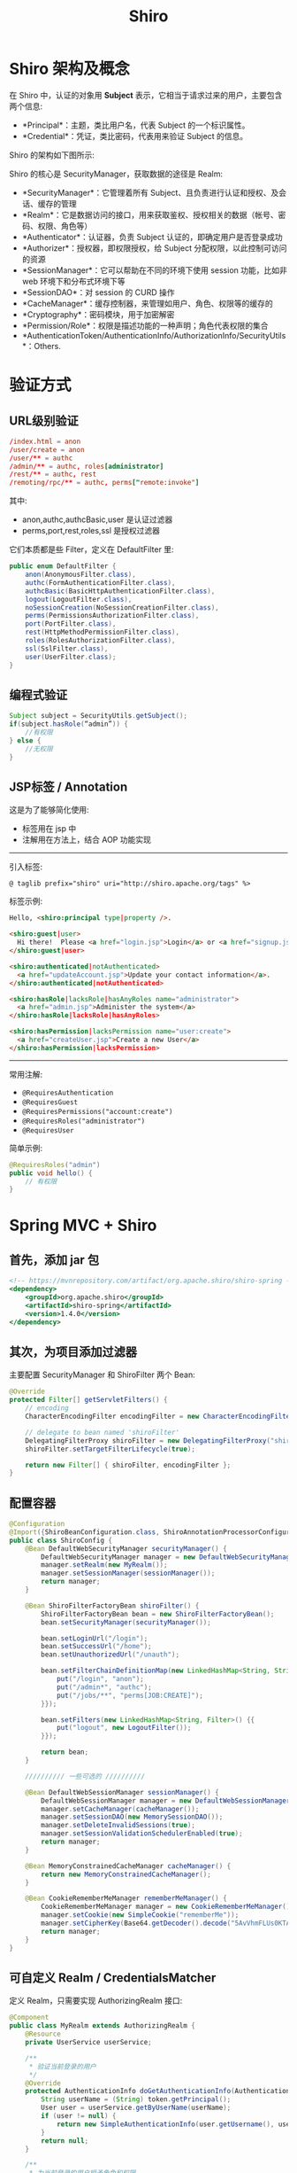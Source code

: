 #+TITLE: Shiro


* Shiro 架构及概念

在 Shiro 中，认证的对象用 *Subject* 表示，它相当于请求过来的用户，主要包含两个信息:
- *Principal*：主题，类比用户名，代表 Subject 的一个标识属性。
- *Credential*：凭证，类比密码，代表用来验证 Subject 的信息。

Shiro 的架构如下图所示:

#+DOWNLOADED: c:/Users/nf147/AppData/Local/Temp/clip.png @ 2019-01-14 03:23:14
[[file:img/clip_2019-01-14_03-23-14.png]]

Shiro 的核心是 SecurityManager，获取数据的途径是 Realm:
- *SecurityManager*：它管理着所有 Subject、且负责进行认证和授权、及会话、缓存的管理
- *Realm*：它是数据访问的接口，用来获取鉴权、授权相关的数据（帐号、密码、权限、角色等）
- *Authenticator*：认证器，负责 Subject 认证的，即确定用户是否登录成功
- *Authorizer*：授权器，即权限授权，给 Subject 分配权限，以此控制可访问的资源
- *SessionManager*：它可以帮助在不同的环境下使用 session 功能，比如非 web 环境下和分布式环境下等
- *SessionDAO*：对 session 的 CURD 操作
- *CacheManager*：缓存控制器，来管理如用户、角色、权限等的缓存的
- *Cryptography*：密码模块，用于加密解密
- *Permission/Role*：权限是描述功能的一种声明；角色代表权限的集合
- *AuthenticationToken/AuthenticationInfo/AuthorizationInfo/SecurityUtils*：Others.

* 验证方式
** URL级别验证

#+BEGIN_SRC conf
  /index.html = anon
  /user/create = anon
  /user/** = authc
  /admin/** = authc, roles[administrator]
  /rest/** = authc, rest
  /remoting/rpc/** = authc, perms["remote:invoke"]
#+END_SRC

其中:
- anon,authc,authcBasic,user 是认证过滤器
- perms,port,rest,roles,ssl 是授权过滤器

它们本质都是些 Filter，定义在 DefaultFilter 里:
#+BEGIN_SRC java
  public enum DefaultFilter {
      anon(AnonymousFilter.class),
      authc(FormAuthenticationFilter.class),
      authcBasic(BasicHttpAuthenticationFilter.class),
      logout(LogoutFilter.class),
      noSessionCreation(NoSessionCreationFilter.class),
      perms(PermissionsAuthorizationFilter.class),
      port(PortFilter.class),
      rest(HttpMethodPermissionFilter.class),
      roles(RolesAuthorizationFilter.class),
      ssl(SslFilter.class),
      user(UserFilter.class);
  }
#+END_SRC


** 编程式验证

#+BEGIN_SRC java
  Subject subject = SecurityUtils.getSubject();
  if(subject.hasRole(“admin”)) {
      //有权限
  } else {
      //无权限
  }
#+END_SRC

** JSP标签 / Annotation

这是为了能够简化使用:
- 标签用在 jsp 中
- 注解用在方法上，结合 AOP 功能实现

-----------------------

引入标签:
: @ taglib prefix="shiro" uri="http://shiro.apache.org/tags" %>

标签示例:
#+BEGIN_SRC html
  Hello, <shiro:principal type|property />.

  <shiro:guest|user>
    Hi there!  Please <a href="login.jsp">Login</a> or <a href="signup.jsp">Signup</a> today!
  </shiro:guest|user>

  <shiro:authenticated|notAuthenticated>
    <a href="updateAccount.jsp">Update your contact information</a>.
  </shiro:authenticated|notAuthenticated>

  <shiro:hasRole|lacksRole|hasAnyRoles name="administrator">
    <a href="admin.jsp">Administer the system</a>
  </shiro:hasRole|lacksRole|hasAnyRoles>

  <shiro:hasPermission|lacksPermission name="user:create">
    <a href="createUser.jsp">Create a new User</a>
  </shiro:hasPermission|lacksPermission>
#+END_SRC


------------------------------

常用注解:
- ~@RequiresAuthentication~
- ~@RequiresGuest~
- ~@RequiresPermissions("account:create")~
- ~@RequiresRoles("administrator")~
- ~@RequiresUser~

简单示例:
#+BEGIN_SRC java
  @RequiresRoles("admin")
  public void hello() {
      // 有权限
  }
#+END_SRC


* Spring MVC + Shiro
** 首先，添加 jar 包

#+BEGIN_SRC sgml
  <!-- https://mvnrepository.com/artifact/org.apache.shiro/shiro-spring -->
  <dependency>
      <groupId>org.apache.shiro</groupId>
      <artifactId>shiro-spring</artifactId>
      <version>1.4.0</version>
  </dependency>
#+END_SRC

** 其次，为项目添加过滤器

主要配置 SecurityManager 和 ShiroFilter 两个 Bean:
#+BEGIN_SRC java
  @Override
  protected Filter[] getServletFilters() {
      // encoding
      CharacterEncodingFilter encodingFilter = new CharacterEncodingFilter("UTF-8", true);

      // delegate to bean named 'shiroFilter'
      DelegatingFilterProxy shiroFilter = new DelegatingFilterProxy("shiroFilter");
      shiroFilter.setTargetFilterLifecycle(true);

      return new Filter[] { shiroFilter, encodingFilter };
  }
#+END_SRC

** 配置容器

#+BEGIN_SRC java
  @Configuration
  @Import({ShiroBeanConfiguration.class, ShiroAnnotationProcessorConfiguration.class})
  public class ShiroConfig {
      @Bean DefaultWebSecurityManager securityManager() {
          DefaultWebSecurityManager manager = new DefaultWebSecurityManager();
          manager.setRealm(new MyRealm());
          manager.setSessionManager(sessionManager());
          return manager;
      }

      @Bean ShiroFilterFactoryBean shiroFilter() {
          ShiroFilterFactoryBean bean = new ShiroFilterFactoryBean();
          bean.setSecurityManager(securityManager());

          bean.setLoginUrl("/login");
          bean.setSuccessUrl("/home");
          bean.setUnauthorizedUrl("/unauth");

          bean.setFilterChainDefinitionMap(new LinkedHashMap<String, String>() {{
              put("/login", "anon");
              put("/admin*", "authc");
              put("/jobs/**", "perms[JOB:CREATE]");
          }});

          bean.setFilters(new LinkedHashMap<String, Filter>() {{
              put("logout", new LogoutFilter());
          }});

          return bean;
      }

      ////////// 一些可选的 //////////

      @Bean DefaultWebSessionManager sessionManager() {
          DefaultWebSessionManager manager = new DefaultWebSessionManager();
          manager.setCacheManager(cacheManager());
          manager.setSessionDAO(new MemorySessionDAO());
          manager.setDeleteInvalidSessions(true);
          manager.setSessionValidationSchedulerEnabled(true);
          return manager;
      }

      @Bean MemoryConstrainedCacheManager cacheManager() {
          return new MemoryConstrainedCacheManager();
      }

      @Bean CookieRememberMeManager rememberMeManager() {
          CookieRememberMeManager manager = new CookieRememberMeManager();
          manager.setCookie(new SimpleCookie("rememberMe"));
          manager.setCipherKey(Base64.getDecoder().decode("5AvVhmFLUs0KTA3Kprsdag=="));
          return manager;
      }
  }
#+END_SRC

** 可自定义 Realm / CredentialsMatcher

定义 Realm，只需要实现 AuthorizingRealm 接口:

#+BEGIN_SRC java
  @Component
  public class MyRealm extends AuthorizingRealm {
      @Resource
      private UserService userService;

      /**
       ,* 验证当前登录的用户
       ,*/
      @Override
      protected AuthenticationInfo doGetAuthenticationInfo(AuthenticationToken token) throws AuthenticationException {
          String userName = (String) token.getPrincipal();
          User user = userService.getByUserName(userName);
          if (user != null) {
              return new SimpleAuthenticationInfo(user.getUsername(), user.getPassword(), getName());
          }
          return null;
      }

      /**
       ,* 为当前登录的用户授予角色和权限
       ,*/
      @Override
      protected AuthorizationInfo doGetAuthorizationInfo(PrincipalCollection principals) {
          String userName = (String) principals.getPrimaryPrincipal();
          SimpleAuthorizationInfo authorizationInfo = new SimpleAuthorizationInfo();
          authorizationInfo.setRoles(userService.getRoles(userName));
          authorizationInfo.setStringPermissions(userService.getPermissions(userName));
          return authorizationInfo;
      }
  }
#+END_SRC

** 登录示例

Controller

#+BEGIN_SRC java
  @GetMapping("/login")
  public String login (User user) {
      return "login";
  }

  @PostMapping("/login")
  public String doLogin (User user, Model model) {
      String message = null;
      Subject subject = SecurityUtils.getSubject();
      UsernamePasswordToken token = new UsernamePasswordToken(user.getUsername(), user.getPassword(), true);
      try {
          subject.login(token);
          return subject.isAuthenticated() ? "redirect: /" : "login";
      } catch (IncorrectCredentialsException e) {
          message = "登录密码错误. Password for account " + token.getPrincipal() + " was incorrect.";
      } catch (ExcessiveAttemptsException e) {
          message = "登录失败次数过多";
      } catch (LockedAccountException e) {
          message = "帐号已被锁定. The account for username " + token.getPrincipal() + " was locked.";
      } catch (DisabledAccountException e) {
          message = "帐号已被禁用. The account for username " + token.getPrincipal() + " was disabled.";
      } catch (ExpiredCredentialsException e) {
          message = "帐号已过期. the account for username " + token.getPrincipal() + "  was expired.";
      } catch (UnknownAccountException e) {
          message = "帐号不存在. There is no user with username of " + token.getPrincipal();
      } catch (UnauthorizedException e) {
          message = "您没有得到相应的授权！" + e.getMessage();
      }
      model.addAttribute("message", message);
      return "login";
  }
#+END_SRC

login.jsp:
#+BEGIN_SRC html
  <!DOCTYPE html>
  <html>
    <head>
      <meta charset="utf-8" />
      <title>Login Page</title>
    </head>
    <body>
      <h1>login page</h1>
      <form action="/login" method="post">
        <input tyep="text" name="userName" />
        <input type="password" name="password" />
        <input type="submit" value="login" />
      </form>
      <P>${message}</P>
    </body>
  </html>
#+END_SRC

* Spring + Shiro + JWT 实现无状态鉴权
** 基本流程（参考）

基本流程:
1. 首先 Post 用户名与密码到 user/login 进行登入，如果成功返回一个加密的 AccessToken，失败的话直接返回 401错误(帐号或密码不正确)
2. 以后访问都带上这个 AccessToken 即可
3. 鉴权流程主要是重写了 Shiro 的入口过滤器 JWTFilter(BasicHttpAuthenticationFilter)
4. 判断请求 Header 里面是否包含 Authorization 字段，有就进行 Shiro 的 Token 登录认证授权，没有就以游客直接访问

结合 Redis 实现登录控制:
1. 登录认证通过后返回 AccessToken 信息 (在 AccessToken 中保存当前的时间戳和帐号)
2. 同时在 Redis 中设置一条 Key 为账号，Value 为当前时间戳(登录时间)的 RefreshToken
3. 现在认证时必须 AccessToken 没失效以及 Redis 存在所对应的 RefreshToken，且 RefreshToken 时间戳和 AccessToken 信息中时间戳一致才算认证通过
4. 这样可以做到 JWT 的可控性，如果重新登录获取了新的 AccessToken，旧的 AccessToken 就认证不了，因为 Redis 中所存放的的 RefreshToken 时间戳信息只会和最新的 AccessToken 信息中携带的时间戳一致，这样每个用户就只能使用最新的 AccessToken 认证
5. Redis 的 RefreshToken 也可以用来判断用户是否在线，如果删除 Redis 的某个 RefreshToken，那这个 RefreshToken 所对应的 AccessToken 之后也无法通过认证了，就相当于控制了用户的登录，可以剔除用户

实现自动刷新:
1. 本身 AccessToken 的过期时间为 5 分钟(可配置)，RefreshToken 过期时间为30分钟 (可配置)
2. 当登录后时间过了 5 分钟之后，当前 AccessToken 便会过期失效，再次带上 AccessToken 访问 JWT 会抛出 TokenExpiredException 异常
3. Token 过期，开始判断是否要进行 AccessToken 刷新，首先 Redis 查询 RefreshToken 是否存在，以及时间戳和过期 AccessToken 所携带的时间戳是否一致
4. 如果存在且一致就进行 AccessToken 刷新，时间戳为当前最新时间戳，同时也设置 RefreshToken 中的时间戳为当前最新时间戳
5. 最终将刷新的 AccessToken 存放在 Response 的 Header 中的 Authorization 字段返回 (前端进行获取替换，下次用新的 AccessToken 进行访问)

** UserController 示例

#+BEGIN_SRC java
  @RestController
  @RequestMapping("/user")
  @PropertySource("classpath:config.properties")
  public class UserController {
      @Value("${refreshTokenExpireTime}")
      private String refreshTokenExpireTime;

      @Resource
      private UserService userService;

      /**
       ,* 登录授权
       ,*/
      @PostMapping("/login")
      public ResponseBean login(@Validated(UserLoginValidGroup.class) @RequestBody UserDto userDto, HttpServletResponse httpServletResponse) {
          UserDto userDtoTemp = new UserDto();
          userDtoTemp.setAccount(userDto.getAccount());
          userDtoTemp = userService.selectOne(userDtoTemp);

          if (userDtoTemp == null) {
              throw new CustomUnauthorizedException("该帐号不存在(The account does not exist.)");
          }

          String key = AesCipherUtil.deCrypto(userDtoTemp.getPassword());
          if (key.equals(userDto.getAccount() + userDto.getPassword())) {
              if (JedisUtil.exists(Constant.PREFIX_SHIRO_CACHE + userDto.getAccount())) {
                  JedisUtil.delKey(Constant.PREFIX_SHIRO_CACHE + userDto.getAccount());
              }
              String currentTimeMillis = String.valueOf(System.currentTimeMillis());
              JedisUtil.setObject(Constant.PREFIX_SHIRO_REFRESH_TOKEN + userDto.getAccount(), currentTimeMillis, Integer.parseInt(refreshTokenExpireTime));
              String token = JwtUtil.sign(userDto.getAccount(), currentTimeMillis);
              httpServletResponse.setHeader("Authorization", token);
              httpServletResponse.setHeader("Access-Control-Expose-Headers", "Authorization");
              return new ResponseBean(200, "登录成功(Login Success.)", null);
          } else {
              throw new CustomUnauthorizedException("帐号或密码错误(Account or Password Error.)");
          }
      }

      /**
       ,* 测试登录
       ,*/
      @GetMapping("/article")
      public ResponseBean article() {
          Subject subject = SecurityUtils.getSubject();
          if (subject.isAuthenticated()) {
              return new ResponseBean(200, "您已经登录了(You are already logged in)", null);
          } else {
              return new ResponseBean(200, "你是游客(You are guest)", null);
          }
      }

      /**
       ,* 获取用户列表
       ,*/
      @GetMapping
      @RequiresPermissions(logical = Logical.AND, value = {"user:view"})
      public ResponseBean user(@Validated BaseDto baseDto) {
          PageHelper.startPage(baseDto.getPage(), baseDto.getRows());
          List<UserDto> userDtos = userService.selectAll();
          PageInfo<UserDto> selectPage = new PageInfo<UserDto>(userDtos);
          if (userDtos == null || userDtos.size() <= 0) {
              throw new CustomException("查询失败(Query Failure)");
          }
          Map<String, Object> result = new HashMap<String, Object>(16);
          result.put("count", selectPage.getTotal());
          result.put("data", selectPage.getList());
          return new ResponseBean(200, "查询成功(Query was successful)", result);
      }

      /**
       ,* 获取在线用户(查询 Redis 中的 RefreshToken)
       ,*/
      @GetMapping("/online")
      @RequiresPermissions(logical = Logical.AND, value = {"user:view"})
      public ResponseBean online() {
          List<Object> userDtos = new ArrayList<>();
          Set<String> keys = JedisUtil.keysS(Constant.PREFIX_SHIRO_REFRESH_TOKEN + "*");
          for (String key : keys) {
              if (JedisUtil.exists(key)) {
                  String[] strArray = key.split(":");
                  UserDto userDto = new UserDto();
                  userDto.setAccount(strArray[strArray.length - 1]);
                  userDto = userService.selectOne(userDto);
                  userDto.setLoginTime(new Date(Long.parseLong(JedisUtil.getObject(key).toString())));
                  userDtos.add(userDto);
              }
          }
          if (userDtos.size() <= 0) {
              throw new CustomException("查询失败(Query Failure)");
          }
          return new ResponseBean(200, "查询成功(Query was successful)", userDtos);
      }

      /**
       ,* 获取指定用户
       ,*/
      @GetMapping("/{id}")
      @RequiresPermissions(logical = Logical.AND, value = {"user:view"})
      public ResponseBean findById(@PathVariable("id") Integer id) {
          UserDto userDto = userService.selectByPrimaryKey(id);
          if (userDto == null) {
              throw new CustomException("查询失败(Query Failure)");
          }
          return new ResponseBean(200, "查询成功(Query was successful)", userDto);
      }

      /**
       ,* 新增用户
       ,*/
      @PostMapping
      @RequiresPermissions(logical = Logical.AND, value = {"user:edit"})
      public ResponseBean add(@Validated(UserEditValidGroup.class) @RequestBody UserDto userDto) {
          UserDto userDtoTemp = new UserDto();
          userDtoTemp.setAccount(userDto.getAccount());
          userDtoTemp = userService.selectOne(userDtoTemp);
          if (userDtoTemp != null && StringUtil.isNotBlank(userDtoTemp.getPassword())) {
              throw new CustomUnauthorizedException("该帐号已存在(Account exist.)");
          }
          userDto.setRegTime(new Date());
          if (userDto.getPassword().length() > 8) {
              throw new CustomException("密码最多8位(Password up to 8 bits.)");
          }
          String key = AesCipherUtil.enCrypto(userDto.getAccount() + userDto.getPassword());
          userDto.setPassword(key);
          int count = userService.insert(userDto);
          if (count <= 0) {
              throw new CustomException("新增失败(Insert Failure)");
          }
          return new ResponseBean(200, "新增成功(Insert Success)", userDto);
      }

      /**
       ,* 更新用户
       ,*/
      @PutMapping
      @RequiresPermissions(logical = Logical.AND, value = {"user:edit"})
      public ResponseBean update(@Validated(UserEditValidGroup.class) @RequestBody UserDto userDto) {
          UserDto userDtoTemp = new UserDto();
          userDtoTemp.setAccount(userDto.getAccount());
          userDtoTemp = userService.selectOne(userDtoTemp);
          if (userDtoTemp == null) {
              throw new CustomUnauthorizedException("该帐号不存在(Account not exist.)");
          } else {
              userDto.setId(userDtoTemp.getId());
          }
          if (!userDtoTemp.getPassword().equals(userDto.getPassword())) {
              if (userDto.getPassword().length() > 8) {
                  throw new CustomException("密码最多8位(Password up to 8 bits.)");
              }
              String key = AesCipherUtil.enCrypto(userDto.getAccount() + userDto.getPassword());
              userDto.setPassword(key);
          }
          int count = userService.updateByPrimaryKeySelective(userDto);
          if (count <= 0) {
              throw new CustomException("更新失败(Update Failure)");
          }
          return new ResponseBean(200, "更新成功(Update Success)", userDto);
      }

      /**
       ,* 删除用户
       ,*/
      @DeleteMapping("/{id}")
      @RequiresPermissions(logical = Logical.AND, value = {"user:edit"})
      public ResponseBean delete(@PathVariable("id") Integer id) {
          int count = userService.deleteByPrimaryKey(id);
          if (count <= 0) {
              throw new CustomException("删除失败，ID不存在(Deletion Failed. ID does not exist.)");
          }
          return new ResponseBean(200, "删除成功(Delete Success)", null);
      }

      /**
       ,* 踢除在线用户
       ,*/
      @DeleteMapping("/online/{id}")
      @RequiresPermissions(logical = Logical.AND, value = {"user:edit"})
      public ResponseBean deleteOnline(@PathVariable("id") Integer id) {
          UserDto userDto = userService.selectByPrimaryKey(id);
          if (JedisUtil.exists(Constant.PREFIX_SHIRO_REFRESH_TOKEN + userDto.getAccount())) {
              if (JedisUtil.delKey(Constant.PREFIX_SHIRO_REFRESH_TOKEN + userDto.getAccount()) > 0) {
                  return new ResponseBean(200, "剔除成功(Delete Success)", null);
              }
          }
          throw new CustomException("剔除失败，Account不存在(Deletion Failed. Account does not exist.)");
      }
  }
#+END_SRC

** 前端接收/发送 token 示例

在 Vue 中设置 axios 的拦截器，来获取/刷新登录:

#+BEGIN_SRC js
  created: function () {
      this.$axios.defaults.baseURL = 'http://localhost:8080';
      this.$axios.defaults.timeout = 10000;
      this.$root.loginStatus = this.cookies.get('accessToken') ? false : true;

      // 请求拦截器设置 headers
      this.$axios.interceptors.request.use(config => {
          var accessToken = this.cookies.get('accessToken');
          if (accessToken && accessToken !== '') {
              config.headers.common['Authorization'] = accessToken;
          }
          return config;
      }, error => {
          return Promise.reject(error);
      })

      // 响应拦截器获取 headers，设置(刷新) Token
      this.$axios.interceptors.response.use(response => {
          var accessToken = response.headers['authorization'];
          if (accessToken && accessToken !== '') {
              this.cookies.set('accessToken', accessToken, { expires: 1, path: '/' });
          }
          return response;
      }, error => {
          return Promise.reject(error)
      })
  },
  //...
#+END_SRC
